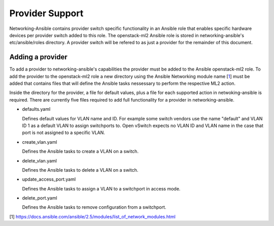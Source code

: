 ================
Provider Support
================
Networking-Ansible contains provider switch specific functionality in an
Ansible role that enables specific hardware devices per provider switch added
to this role. The openstack-ml2 Ansible role is stored in networking-ansible's
etc/ansible/roles directory. A provider switch will be refered to as just a
provider for the remainder of this document.

Adding a provider
~~~~~~~~~~~~~~~~~
To add a provider to networking-ansible's capabilities the provider must be
added to the Ansible openstack-ml2 role. To add the provider to the
openstack-ml2 role a new directory using the Ansible Networking module name
[`1`_] must be added that contains files that will define the Ansible tasks
nessessary to perform the respective ML2 action.

Inside the directory for the provider, a file for default values, plus a file
for each supported action in netwoking-ansible is required. There are currently
five files required to add full functionality for a provider in
networking-ansible.

* defaults.yaml

  Defines default values for VLAN name and ID. For example some
  switch vendors use the name "default" and VLAN ID 1 as a default VLAN
  to assign switchports to. Open vSwitch expects no VLAN ID and VLAN name
  in the case that port is not assigned to a specific VLAN.

* create_vlan.yaml

  Defines the Ansible tasks to create a VLAN on a switch.

* delete_vlan.yaml

  Defines the Ansible tasks to delete a VLAN on a switch.

* update_access_port.yaml

  Defines the Ansible tasks to assign a VLAN to a switchport in access mode.

* delete_port.yaml

  Defines the Ansible tasks to remove configuration from a switchport.

[1] https://docs.ansible.com/ansible/2.5/modules/list_of_network_modules.html

.. _1: https://docs.ansible.com/ansible/2.5/modules/list_of_network_modules.html
